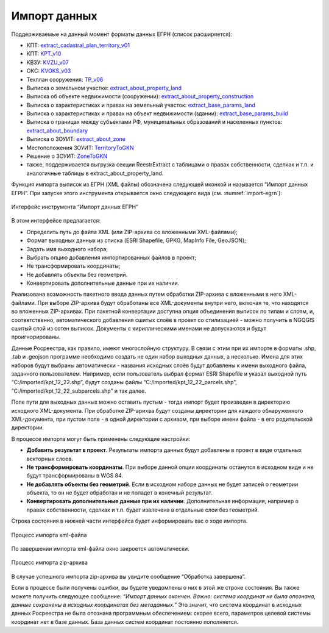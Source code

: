 .. sectionauthor:: Роман Гайнуллов <roman.gainullov@nextgis.ru>

.. _ngq_rr_import:

Импорт данных
=============

Поддерживаемые на данный момент форматы данных ЕГРН (список расширяется):

* КПТ: `extract_cadastral_plan_territory_v01 <https://rosreestr.gov.ru/upload/Doc/10-upr/extract_cadastral_plan_territory_v01.rar>`_ 
* КПТ: `KPT_v10 <https://rosreestr.gov.ru/upload/Doc/10-upr/KPT_v10.zip>`_
* КВЗУ: `KVZU_v07 <https://rosreestr.gov.ru/upload/Doc/10-upr/KVZU_v07.zip>`_
* ОКС: `KVOKS_v03 <https://rosreestr.gov.ru/upload/Doc/10-upr/KVOKS_v03.zip>`_ 
* Техплан сооружения: `TP_v06 <https://rosreestr.gov.ru/upload/Doc/10-upr/TP_v06_редакция_4_к10-0783.zip>`_ 
* Выписка о земельном участке: `extract_about_property_land <https://rosreestr.gov.ru/upload/Doc/10-upr/extract_about_property_land_v01.rar>`_ 
* Выписка об объекте недвижимости (сооружении): `extract_about_property_construction <https://rosreestr.gov.ru/upload/Doc/10-upr/extract_about_property_construction_v01.rar>`_ 
* Выписка о характеристиках и правах на земельный участок: `extract_base_params_land <https://rosreestr.gov.ru/upload/Doc/10-upr/extract_base_params_land_v01.rar>`_ 
* Выписка о характеристиках и правах на объект недвижимости (здании): `extract_base_params_build <https://rosreestr.gov.ru/upload/Doc/10-upr/extract_base_params_build_v01.rar>`_ 
* Выписка о границах между субъектами РФ, муниципальных образований и населенных пунктов: `extract_about_boundary <https://rosreestr.gov.ru/upload/Doc/10-upr/extract_about_boundaries_v01.rar>`_
* Выписка о ЗОУИТ: `extract_about_zone <https://rosreestr.gov.ru/upload/Doc/10-upr/extract_about_zones_v01.rar>`_
* Местоположения ЗОУИТ: `TerritoryToGKN <https://rosreestr.gov.ru/upload/Doc/10-upr/TerritoryToGKN_v01.rar>`_
* Решение о ЗОУИТ: `ZoneToGKN <https://rosreestr.gov.ru/upload/Doc/10-upr/ZoneToGKN_v05.rar>`_
* также, поддерживается выгрузка секции ReestrExtract с таблицами о правах собственности, сделках и т.п. и аналогичные таблицы в extract_about_property_land.

Функция импорта выписок из ЕГРН (XML файлы) обозначена следующей иконкой |import_icon| и называется “Импорт данных ЕГРН”. При запуске этого инструмента открывается окно следующего вида (см. :numref:`import-egrn`):

.. |import_icon| image:: _static/import_icon_ru.png


.. figure:: _static/import-egrn_ru.png
   :name: import-egrn
   :align: center
   :width: 16cm
   
   Интерфейс инструмента “Импорт данных ЕГРН”
   
В этом интерфейсе предлагается:

* Определить путь до файла XML (или ZIP-архива со вложенными XML-файлами);
* Формат выходных данных из списка (ESRI Shapefile, GPKG, MapInfo File, GeoJSON);
* Задать имя выходного набора;
* Выбрать опцию добавления импортированных файлов в проект;
* Не трансформировать координаты;
* Не добавлять объекты без геометрий.
* Конвертировать дополнительные данные при их наличии.

Реализована возможность пакетного ввода данных путем обработки ZIP-архива с вложенными в него XML-файлами. При выборе ZIP-архива будут обработаны все XML-документы внутри него, включая те, что находятся во вложенных ZIP-архивах. При пакетной конвертации доступна опция объединения выписок по типам и слоям, и, соответственно, автоматического добавления сшитых слоёв в проект со стилизацией - можно  получить в NGQGIS сшитый слой из сотен выписок. Документы с кириллическими именами не допускаются и будут проигнорированы.

Данные Росреестра, как правило, имеют многослойную структуру. В связи с этим при их импорте в форматы .shp, .tab 
и .geojson программе необходимо создать не один набор выходных данных, а несколько. Имена для этих наборов 
будут выбраны автоматически - названия исходных слоёв будут добавлены к имени выходного файла, заданного пользователем. 
Например, если пользователь выбрал формат ESRI Shapefile и указал выходной путь “C:/imported/kpt_12_22.shp”, 
будут созданы файлы “C:/imported/kpt_12_22_parcels.shp”, “C:/imported/kpt_12_22_subparcels.shp” и так далее.

Поле пути для выходных данных можно оставить пустым - тогда импорт будет произведен в директорию исходного XML-документа.
При обработке ZIP-арихва будут созданы директории для каждого обнаруженного XML-документа, при пустом поле - в одной директории с архивом, при выборе имени файла - в его родительской директории.

В процессе импорта могут быть применены следующие настройки:

* **Добавить результат в проект**. Результаты импорта данных будут добавлены в проект в виде отдельных векторных слоев.
* **Не трансформировать координаты**. При выборе данной опции координаты останутся в исходном виде и не будут трансформированы в WGS 84.
* **Не добавлять объекты без геометрий**. Если в исходном наборе данных не будет записей о геометрии объекта, то он не будет обработан и не попадет в конечный результат.
* **Конвертировать дополнительные данные при их наличии**. Дополнительная информация, например о правах собственности, сделках и т.п. будет извлечена в отдельные слои без геометрий.

Строка состояния в нижней части интерфейса будет информировать вас о ходе импорта. 
 

.. figure:: _static/import_proc2_ru.png
   :name: import_proc2
   :align: center
   :width: 16cm

   
.. figure:: _static/import_proc3_ru.png
   :name: import_proc3
   :align: center
   :width: 16cm
   
   Процесс импорта xml-файла

По завершении импорта xml-файла окно закроется автоматически.

.. figure:: _static/import_proc_zip2_ru.png
   :name: import_proc_zip2
   :align: center
   :width: 16cm
   
.. figure:: _static/import_proc_zip3_ru.png
   :name: import_proc_zip3
   :align: center
   :width: 16cm
   
   Процесс импорта zip-архива
   
В случае успешного импорта zip-архива вы увидите сообщение “Обработка завершена”.

Если в процессе были получены ошибки, вы будете уведомлены о них в этой же строке состояния. 
Вы также можете получить следующее сообщение: *“Импорт данных окончен. Важно: система координат не была опознана, 
данные сохранены в исходных координатах без метаданных.”* Это значит, что система координат в исходных данных Росреестра 
не была опознана программным обеспечением: скорее всего, параметров целевой системы координат нет в базе данных. 
База данных систем координат постоянно пополняется.
